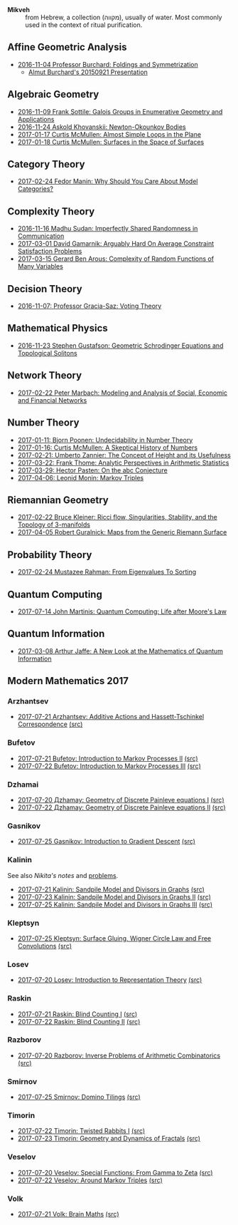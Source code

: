 - *Mikveh* :: from Hebrew, a collection (מקווה), usually of water.
               Most commonly used in the context of ritual purification.

** Affine Geometric Analysis

   - [[https://github.com/sdll/notes/blob/master/mikveh/MIKVEH20161104Professor+Burchard_Foldings+and+Symmetrization.pdf][2016-11-04 Professor Burchard: Foldings and Symmetrization]]
     + [[https://web.archive.org/web/20161107014052/http://www.birs.ca/events/2015/5-day-workshops/15w5014/videos/watch/201509210946-Burchard.html][Almut Burchard's 20150921 Presentation]]

** Algebraic Geometry

   - [[https://github.com/sdll/notes/blob/master/mikveh/MIKVEH20161109Frank+Sottile_Galois+Groups+in+Enumerative+Geometry+and+Applications.pdf][2016-11-09 Frank Sottile: Galois Groups in Enumerative Geometry and Applications]]
   - [[https://github.com/sdll/notes/blob/master/mikveh/MIKVEH20161124Askold+Khovanskii_Newton-Okounkov+Bodies.pdf][2016-11-24 Askold Khovanskii: Newton-Okounkov Bodies]]
   - [[https://github.com/sdll/notes/blob/master/mikveh/MIKVEH20170117Curtis+McMullen_Almost+Simple+Loops+in+the+Plane.pdf][2017-01-17 Curtis McMullen: Almost Simple Loops in the Plane]]
   - [[https://github.com/sdll/notes/blob/master/mikveh/MIKVEH20170118Curtis+McMullen_Surfaces+in+the+Space+of+Surfaces.pdf][2017-01-18 Curtis McMullen: Surfaces in the Space of Surfaces]]

** Category Theory
   - [[https://github.com/sdll/notes/blob/master/mikveh/MIKVEH20170224Fedor+Manin_Why+Should+You+Care+About+Model+Categories.pdf][2017-02-24 Fedor Manin: Why Should You Care About Model Categories?]]
** Complexity Theory

   - [[https://github.com/sdll/notes/blob/master/mikveh/MIKVEH20161116Madhu+Sudan_Imperfectly+Shared+Randomness+in+Communication.pdf][2016-11-16 Madhu Sudan: Imperfectly Shared Randomness in Communication]]
   - [[https://github.com/sdll/notes/blob/master/mikveh/MIKVEH20170301David+Gamarnik_Arguably+Hard+On+Average+Constraint+Satisfaction+Problems.pdf][2017-03-01 David Gamarnik: Arguably Hard On Average Constraint Satisfaction Problems]]
   - [[https://github.com/sdll/notes/blob/master/mikveh/MIKVEH20170315Gerard+Ben+Arous_Complexity+of+Random+Functions+of+Many+Variables.pdf][2017-03-15 Gerard Ben Arous: Complexity of Random Functions of Many Variables]]
** Decision Theory

   - [[https://github.com/sdll/notes/blob/master/mikveh/MIKVEH20161107_Professor+Gracia-Saz_Voting+Theory.pdf][2016-11-07: Professor Gracia-Saz: Voting Theory]]

** Mathematical Physics

   - [[https://github.com/sdll/notes/blob/master/mikveh/MIKVEH20161123Stephen+Gustafson_Geometric+Schrodinger+Equations+and+Topological+Solitons.pdf][2016-11-23 Stephen Gustafson: Geometric Schrodinger Equations and Topological Solitons]]

** Network Theory

   - [[https://github.com/sdll/notes/blob/master/mikveh/MIKVEH20170222_Peter+Marbach_Modeling+and+Analysis+of+Social,+Economic+and+Financial+Networks.pdf][2017-02-22 Peter Marbach: Modeling and Analysis of Social, Economic and Financial Networks]]

** Number Theory

   - [[https://github.com/sdll/notes/blob/master/mikveh/MIKVEH20170111_Bjorn+Poonen_Undecidability+in+Number+Theory.pdf][2017-01-11: Bjorn Poonen: Undecidability in Number Theory]]
   - [[https://github.com/sdll/notes/blob/master/mikveh/MIKVEH20170116Curtis+McMullen_A+Skeptical+History+of+Numbers.pdf][2017-01-16: Curtis McMullen: A Skeptical History of Numbers]]
   - [[https://github.com/sdll/notes/blob/master/mikveh/MIKVEH20170221_Umberto+Zannier_The+Concept+of+Height+and+its+Usefulness.pdf][2017-02-21: Umberto Zannier: The Concept of Height and its Usefulness]]
   - [[https://github.com/sdll/notes/blob/master/mikveh/MIKVEH20170322Frank+Thome_Analytic+Perspectives+in+Arithmetic+Statistics.pdf][2017-03-22: Frank Thome: Analytic Perspectives in Arithmetic Statistics]]
   - [[https://github.com/sdll/notes/blob/master/mikveh/MIKVEH20170329Hector+Pasten_On+the+abc+Conjecture.pdf][2017-03-29: Hector Pasten: On the abc Conjecture]]
   - [[https://github.com/sdll/notes/blob/master/mikveh/MIKVEH20170406Leonid+Monin_+Markov+Triples.pdf][2017-04-06: Leonid Monin:  Markov Triples]]
** Riemannian Geometry

   - [[https://github.com/sdll/notes/blob/master/mikveh/20170222MIKVEH_Bruce+Kleiner_Ricci+flow,+Singularities,+Stability,+and+the+Topology+of+3-manifolds.pdf][2017-02-22 Bruce Kleiner: Ricci flow, Singularities, Stability, and the Topology of 3-manifolds]]
   - [[https://github.com/sdll/notes/blob/master/mikveh/MIKVEH20170405Robert+Guralnick_Maps+from+the+Generic+Riemann+Surface.pdf][2017-04-05 Robert Guralnick: Maps from the Generic Riemann Surface]]
** Probability Theory
   - [[https://github.com/sdll/notes/blob/master/mikveh/MIKVEH20170224Mustazee+Rahman_From+Eigenvalues+To+Sorting.pdf][2017-02-24 Mustazee Rahman: From Eigenvalues To Sorting]]
** Quantum Computing
  - [[https://github.com/sdll/notes/blob/master/mikveh/mikveh-2017-07-14-john-martinis_quantum-computer_life-after-moores-law.pdf][2017-07-14 John Martinis: Quantum Computing: Life after Moore's Law]]

** Quantum Information
   - [[https://github.com/sdll/notes/blob/master/mikveh/MIKVEH20170308Arthur+Jaffe_A+New+Look+at+the+Mathematics+of+Quantum+Information.pdf][2017-03-08 Arthur Jaffe: A New Look at the Mathematics of Quantum Information]]

** Modern Mathematics 2017
*** Arzhantsev
  - [[https://github.com/sdll/NOTES/blob/master/mat/modmath2017-07-23-Arzhantsev-Additive-Actions-and-Hassett-Tschinkel-Correspondence.pdf][2017-07-21 Arzhantsev: Additive Actions and Hassett-Tschinkel Correspondence]] [[https://github.com/sdll/NOTES/blob/master/mat/modmath2017-07-23-Arzhantsev-Additive-Actions-and-Hassett-Tschinkel-Correspondence.tex][(src)]]
*** Bufetov
  - [[https://github.com/sdll/notes/blob/master/mat/modmath2017-07-21-Bufetov_Introduction-to-Markov-Processes.pdf][2017-07-21 Bufetov: Introduction to Markov Processes II]] [[https://github.com/sdll/notes/blob/master/mat/modmath2017-07-21-Bufetov_Introduction-to-Markov-Processes.tex][(src)]]
  - [[https://github.com/sdll/notes/blob/master/mat/modmath2017-07-22-Bufetov_Introduction-to-Markov-Processes-III.pdf][2017-07-22 Bufetov: Introduction to Markov Processes III]] [[https://github.com/sdll/notes/blob/master/mat/modmath2017-07-22-Bufetov_Introduction-to-Markov-Processes-III.tex][(src)]]
*** Dzhamai
  - [[https://github.com/sdll/notes/blob/master/mat/modmath2017-07-20-Дzhamay-Geometry-of-Discrete-Painleve-equations.pdf][2017-07-20 Дzhamay: Geometry of Discrete Painleve equations I]] [[https://github.com/sdll/notes/blob/master/mat/modmath2017-07-20-%D0%94zhamay-Geometry-of-Discrete-Painleve-equations.tex][(src)]]
  - [[https://github.com/sdll/notes/blob/master/mat/modmath2017-07-22-Дzhamay-Geometry-of-Discrete-Painleve-equations.pdf][2017-07-22 Дzhamay: Geometry of Discrete Painleve equations II]] [[https://github.com/sdll/notes/blob/master/mat/modmath2017-07-22-%D0%94zhamay-Geometry-of-Discrete-Painleve-equations.tex][(src)]]
*** Gasnikov
   - [[https://github.com/sdll/NOTES/blob/master/modmath/modmath2017-07-25-Gasnikov-Introduction-to-Gradient-Descent.pdf][2017-07-25 Gasnikov: Introduction to Gradient Descent]] [[https://github.com/sdll/NOTES/blob/master/modmath/modmath2017-07-25-Gasnikov-Introduction-to-Gradient-Descent.tex][(src)]]
*** Kalinin
See also [[Nikita's notes][Nikita's notes]] and [[https://www.mccme.ru/dubna/2017/notes/kalinin-ex.pdf][problems]]. 
  - [[https://github.com/sdll/notes/blob/master/mat/modmath2017-07-21-Kalinin_Sandpile-Model-and-Divisors-in-Graphs.pdf][2017-07-21 Kalinin: Sandpile Model and Divisors in Graphs]] [[https://github.com/sdll/notes/blob/master/mat/modmath2017-07-21-Kalinin_Sandpile-Model-and-Divisors-in-Graphs.tex][(src)]]
  - [[https://github.com/sdll/NOTES/blob/master/mat/modmath2017-07-23-Kalinin_Sandpile-Model-and-Divisors-in-Graphs-II.pdf][2017-07-23 Kalinin: Sandpile Model and Divisors in Graphs II]] [[https://github.com/sdll/NOTES/blob/master/mat/modmath2017-07-23-Kalinin_Sandpile-Model-and-Divisors-in-Graphs-II.tex][(src)]]
  - [[https://github.com/sdll/NOTES/blob/master/modmath/modmath2017-07-25-Kalinin_Sandpile-Model-and-Divisors-in-Graphs-III.pdf][2017-07-25 Kalinin: Sandpile Model and Divisors in Graphs III]] [[https://github.com/sdll/NOTES/blob/master/modmath/modmath2017-07-25-Kalinin_Sandpile-Model-and-Divisors-in-Graphs-III.tex][(src)]]
*** Kleptsyn
  - [[https://github.com/sdll/NOTES/blob/master/modmath/modmath2017-07-25-Kleptsyn-Surface-Gluing,-Wigner-Circle-Law-and-Free-Convolution.pdf][2017-07-25 Kleptsyn: Surface Gluing, Wigner Circle Law and Free Convolutions]] [[https://github.com/sdll/NOTES/blob/master/modmath/modmath2017-07-25-Kleptsyn-Surface-Gluing,-Wigner-Circle-Law-and-Free-Convolution.tex][(src)]]
*** Losev
  - [[https://github.com/sdll/notes/blob/master/mat/modmath2017-07-20-Losev_Introduction-to-Representation-Theory.pdf][2017-07-20 Losev: Introduction to Representation Theory]] [[https://github.com/sdll/notes/blob/master/mat/modmath2017-07-20-Losev_Introduction-to-Representation-Theory.tex][(src)]]
*** Raskin
  - [[https://github.com/sdll/notes/blob/master/mat/modmath2017-07-21-Raskin_Blind-Counting-I.pdf][2017-07-21 Raskin: Blind Counting I]] [[https://github.com/sdll/notes/blob/master/mat/modmath2017-07-21-Raskin_Blind-Counting-I.tex][(src)]]
  - [[https://github.com/sdll/notes/blob/master/mat/modmath2017-07-22-Raskin_Blind-Counting-II.pdf][2017-07-22 Raskin: Blind Counting II]] [[https://github.com/sdll/notes/blob/master/mat/modmath2017-07-22-Raskin_Blind-Counting-II.tex][(src)]]
*** Razborov
  - [[https://github.com/sdll/notes/blob/master/mat/modmath2017-07-20-Razborov_Inverse-Problems-of-Arithmetic-Combinatorics.pdf][2017-07-20 Razborov: Inverse Problems of Arithmetic Combinatorics]] [[https://github.com/sdll/notes/blob/master/mat/modmath2017-07-20-Razborov_Inverse-Problems-of-Arithmetic-Combinatorics.tex][(src)]]
*** Smirnov
  - [[https://github.com/sdll/NOTES/blob/master/modmath/modmath2017-07-25-Smirnov-Domino-Tilings.pdf][2017-07-25 Smirnov: Domino Tilings]] [[https://github.com/sdll/NOTES/blob/master/modmath/modmath2017-07-25-Smirnov-Domino-Tilings.tex][(src)]]
*** Timorin
  - [[https://github.com/sdll/notes/blob/master/mat/modmath2017-07-22-Timorin_Twisted-Rabbits-I.pdf][2017-07-22 Timorin: Twisted Rabbits I]] [[https://github.com/sdll/notes/blob/master/mat/modmath2017-07-22-Timorin_Twisted-Rabbits-I.tex][(src)]]
  - [[https://github.com/sdll/NOTES/blob/master/mat/modmath2017-07-23-Timorin_Geometry-and-Dynamics-of-Fractals.pdf][2017-07-23 Timorin: Geometry and Dynamics of Fractals]] [[https://github.com/sdll/NOTES/blob/master/mat/modmath2017-07-23-Timorin_Geometry-and-Dynamics-of-Fractals.tex][(src)]]
*** Veselov
  - [[https://github.com/sdll/notes/blob/master/mat/modmath2017-07-20-Veselov_Special-Functions_From-Gamma-to-Zeta.pdf][2017-07-20 Veselov: Special Functions: From Gamma to Zeta]] [[https://github.com/sdll/notes/blob/master/mat/modmath2017-07-20-Veselov_Special-Functions_From-Gamma-to-Zeta.tex][(src)]]
  - [[https://github.com/sdll/notes/blob/master/mat/modmath2017-07-22-Veselov_Around-Markov-Triples.pdf][2017-07-22 Veselov: Around Markov Triples]] [[https://github.com/sdll/notes/blob/master/mat/modmath2017-07-22-Veselov_Around-Markov-Triples.tex][(src)]]
*** Volk
  - [[https://github.com/sdll/notes/blob/master/mat/modmath2017-07-21-Volk_Brain-Maths.pdf][2017-07-21 Volk: Brain Maths]] [[https://github.com/sdll/notes/blob/master/mat/modmath2017-07-21-Volk_Brain-Maths.tex][(src)]]
